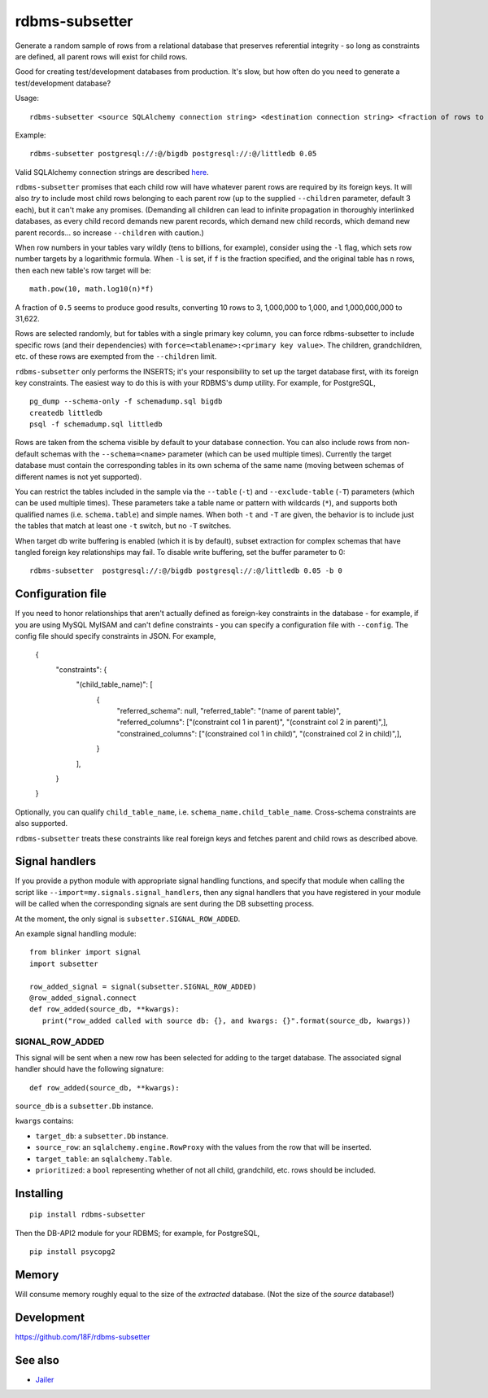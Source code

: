 rdbms-subsetter
===============

.. image:: https://travis-ci.org/18F/rdbms-subsetter.svg?branch=master
   :target: https://travis-ci.org/18F/rdbms-subsetter

.. image:: https://codecov.io/github/18F/rdbms-subsetter/coverage.svg?branch=master
    :target: https://codecov.io/github/18F/rdbms-subsetter?branch=master

Generate a random sample of rows from a relational database that preserves
referential integrity - so long as constraints are defined, all parent rows
will exist for child rows.

Good for creating test/development databases from production.  It's slow,
but how often do you need to generate a test/development database?

Usage::

    rdbms-subsetter <source SQLAlchemy connection string> <destination connection string> <fraction of rows to use>

Example::

    rdbms-subsetter postgresql://:@/bigdb postgresql://:@/littledb 0.05

Valid SQLAlchemy connection strings are described
`here <https://docs.sqlalchemy.org/en/latest/core/engines.html#database-urls>`_.

``rdbms-subsetter`` promises that each child row will have whatever parent rows are
required by its foreign keys.  It will also *try* to include most child rows belonging
to each parent row (up to the supplied ``--children`` parameter, default 3 each), but it
can't make any promises.  (Demanding all children can lead to infinite propagation in
thoroughly interlinked databases, as every child record demands new parent records,
which demand new child records, which demand new parent records...
so increase ``--children`` with caution.)

When row numbers in your tables vary wildly (tens to billions, for example),
consider using the ``-l`` flag, which sets row number targets
by a logarithmic formula.
When ``-l`` is set, if ``f`` is the fraction specified,
and the original table has ``n`` rows,
then each new table's row target will be::

    math.pow(10, math.log10(n)*f)

A fraction of ``0.5`` seems to produce good results, converting 10 rows to 3,
1,000,000 to 1,000, and 1,000,000,000 to 31,622.

Rows are selected randomly, but for tables with a single primary key column, you
can force rdbms-subsetter to include specific rows (and their dependencies) with
``force=<tablename>:<primary key value>``.  The children, grandchildren, etc. of
these rows
are exempted from the ``--children`` limit.

``rdbms-subsetter`` only performs the INSERTS; it's your responsibility to set
up the target database first, with its foreign key constraints.  The easiest
way to do this is with your RDBMS's dump utility.  For example, for PostgreSQL,

::

    pg_dump --schema-only -f schemadump.sql bigdb
    createdb littledb
    psql -f schemadump.sql littledb

Rows are taken from the schema visible by default to your
database connection.  You can also include rows from non-default schemas
with the ``--schema=<name>`` parameter (which can be used multiple times).
Currently the target database must contain the corresponding tables in its own
schema of the same name (moving between schemas of different names is not yet
supported).

You can restrict the tables included in the sample via the ``--table``
(``-t``) and ``--exclude-table`` (``-T``) parameters (which can be used
multiple times). These parameters take a table name or pattern with wildcards
(``*``), and supports both qualified names (i.e. ``schema.table``) and simple
names. When both ``-t`` and ``-T`` are given, the behavior is to include just
the tables that match at least one ``-t`` switch, but no ``-T`` switches.

When target db write buffering is enabled (which it is by default), subset
extraction for complex schemas that have tangled foreign key relationships may
fail.  To disable write buffering, set the buffer parameter to 0::

    rdbms-subsetter  postgresql://:@/bigdb postgresql://:@/littledb 0.05 -b 0

Configuration file
------------------

If you need to honor relationships that aren't actually defined as foreign-key
constraints in the database - for example, if you are using MySQL MyISAM
and can't define constraints - you can specify a
configuration file with ``--config``.  The config file should specify constraints
in JSON.  For example,

    {
      "constraints": {
        "(child_table_name)": [
          {
            "referred_schema": null,
            "referred_table": "(name of parent table)",
            "referred_columns": ["(constraint col 1 in parent)", "(constraint col 2 in parent)",],
            "constrained_columns": ["(constrained col 1 in child)", "(constrained col 2 in child)",],
          }
        ],
      }
    }

Optionally, you can qualify ``child_table_name``, i.e.
``schema_name.child_table_name``. Cross-schema constraints are also supported.

``rdbms-subsetter`` treats these constraints like real foreign keys and fetches
parent and child rows as described above.

Signal handlers
---------------
If you provide a python module with appropriate signal handling functions, and specify that module
when calling the script like ``--import=my.signals.signal_handlers``, then any signal handlers that you
have registered in your module will be called when the corresponding signals are sent during
the DB subsetting process.

At the moment, the only signal is ``subsetter.SIGNAL_ROW_ADDED``.

An example signal handling module::

  from blinker import signal
  import subsetter

  row_added_signal = signal(subsetter.SIGNAL_ROW_ADDED)
  @row_added_signal.connect
  def row_added(source_db, **kwargs):
     print("row_added called with source db: {}, and kwargs: {}".format(source_db, kwargs))

SIGNAL_ROW_ADDED
^^^^^^^^^^^^^^^^
This signal will be sent when a new row has been selected for adding to the target database.
The associated signal handler should have the following signature::

    def row_added(source_db, **kwargs):

``source_db`` is a ``subsetter.Db`` instance.

``kwargs`` contains:

- ``target_db``: a ``subsetter.Db`` instance.

- ``source_row``: an ``sqlalchemy.engine.RowProxy`` with the values from the row that will be inserted.

- ``target_table``: an ``sqlalchemy.Table``.

- ``prioritized``: a ``bool`` representing whether of not all child, grandchild, etc. rows should be included.

Installing
----------

::

    pip install rdbms-subsetter

Then the DB-API2 module for your RDBMS; for example, for PostgreSQL,

::

    pip install psycopg2

Memory
------

Will consume memory roughly equal to the size of the *extracted* database.
(Not the size of the *source* database!)

Development
-----------

https://github.com/18F/rdbms-subsetter

See also
--------

* `Jailer <http://jailer.sourceforge.net/home.htm>`_


